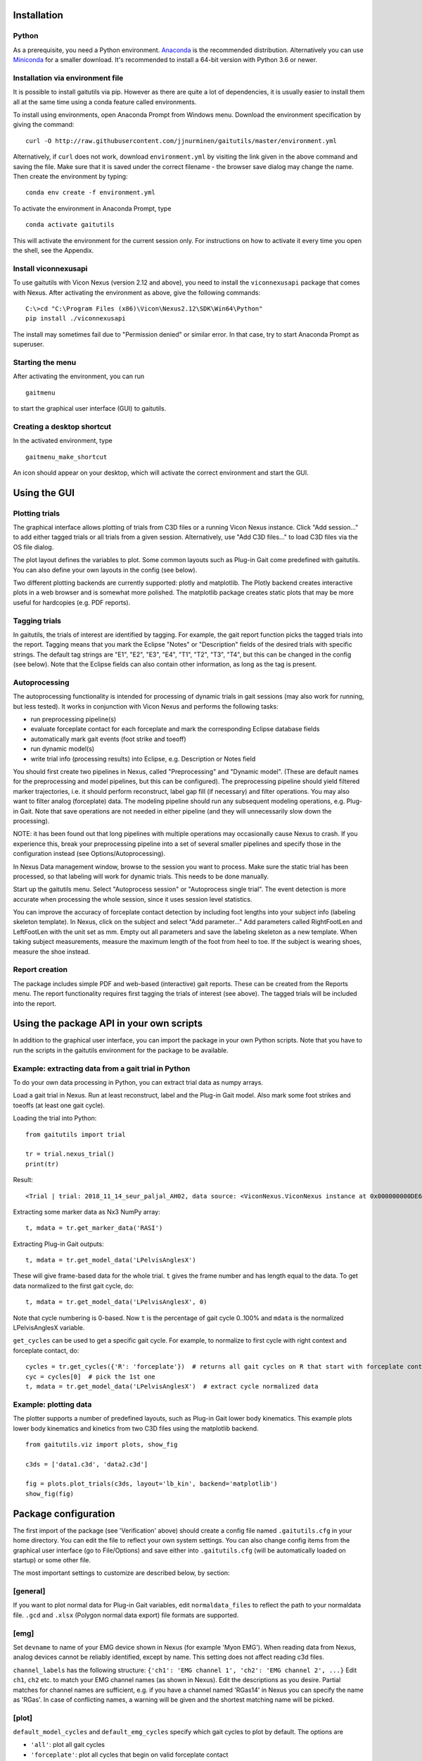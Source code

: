 Installation
============

Python
------

As a prerequisite, you need a Python environment. `Anaconda
<https://www.anaconda.com/distribution/#download-section>`__ is the recommended
distribution. Alternatively you can use `Miniconda
<https://docs.conda.io/en/latest/miniconda.html>`__ for a smaller download. It's
recommended to install a 64-bit version with Python 3.6 or newer.

Installation via environment file
---------------------------------

It is possible to install gaitutils via pip. However as there are quite a lot of
dependencies, it is usually easier to install them all at the same time using a
conda feature called environments.

To install using environments, open Anaconda Prompt from Windows menu. Download
the environment specification by giving the command:

::

   curl -O http://raw.githubusercontent.com/jjnurminen/gaitutils/master/environment.yml

Alternatively, if ``curl`` does not work, download ``environment.yml`` by
visiting the link given in the above command and saving the file. Make sure that
it is saved under the correct filename - the browser save dialog may change the
name. Then create the environment by typing:

::

   conda env create -f environment.yml

To activate the environment in Anaconda Prompt, type

::

   conda activate gaitutils

This will activate the environment for the current session only. For
instructions on how to activate it every time you open the shell, see the
Appendix.

Install viconnexusapi
---------------------

To use gaitutils with Vicon Nexus (version 2.12 and above), you need to install
the ``viconnexusapi`` package that comes with Nexus. After activating the
environment as above, give the following commands:

::

   C:\>cd "C:\Program Files (x86)\Vicon\Nexus2.12\SDK\Win64\Python"
   pip install ./viconnexusapi

The install may sometimes fail due to "Permission denied" or similar error. In
that case, try to start Anaconda Prompt as superuser.


Starting the menu
-----------------

After activating the environment, you can run

::

   gaitmenu

to start the graphical user interface (GUI) to gaitutils.

Creating a desktop shortcut
---------------------------

In the activated environment, type

::

   gaitmenu_make_shortcut

An icon should appear on your desktop, which will activate the correct
environment and start the GUI.

Using the GUI
=============

Plotting trials
---------------

The graphical interface allows plotting of trials from C3D files or a running
Vicon Nexus instance. Click "Add session..." to add either tagged trials or all
trials from a given session. Alternatively, use "Add C3D files..." to load C3D
files via the OS file dialog.

The plot layout defines the variables to plot. Some common layouts such as
Plug-in Gait come predefined with gaitutils. You can also define your own
layouts in the config (see below).

Two different plotting backends are currently supported: plotly and matplotlib.
The Plotly backend creates interactive plots in a web browser and is somewhat
more polished. The matplotlib package creates static plots that may be more
useful for hardcopies (e.g. PDF reports).

Tagging trials
--------------

In gaitutils, the trials of interest are identified by tagging. For example, the
gait report function picks the tagged trials into the report. Tagging means that
you mark the Eclipse "Notes" or "Description" fields of the desired trials with
specific strings. The default tag strings are "E1", "E2", "E3", "E4", "T1",
"T2", "T3", "T4", but this can be changed in the config (see below). Note that the
Eclipse fields can also contain other information, as long as the tag is present.


Autoprocessing
--------------

The autoprocessing functionality is intended for processing of dynamic trials in
gait sessions (may also work for running, but less tested). It works in
conjunction with Vicon Nexus and performs the following tasks:

-  run preprocessing pipeline(s)
-  evaluate forceplate contact for each forceplate and mark the
   corresponding Eclipse database fields
-  automatically mark gait events (foot strike and toeoff)
-  run dynamic model(s)
-  write trial info (processing results) into Eclipse, e.g. Description
   or Notes field

You should first create two pipelines in Nexus, called "Preprocessing" and
"Dynamic model". (These are default names for the preprocessing and model
pipelines, but this can be configured). The preprocessing pipeline should yield
filtered marker trajectories, i.e. it should perform reconstruct, label gap fill
(if necessary) and filter operations. You may also want to filter analog
(forceplate) data. The modeling pipeline should run any subsequent modeling
operations, e.g. Plug-in Gait. Note that save operations are not needed in
either pipeline (and they will unnecessarily slow down the processing).

NOTE: it has been found out that long pipelines with multiple operations may
occasionally cause Nexus to crash. If you experience this, break your
preprocessing pipeline into a set of several smaller pipelines and specify those
in the configuration instead (see Options/Autoprocessing).

In Nexus Data management window, browse to the session you want to process. Make
sure the static trial has been processed, so that labeling will work for dynamic
trials. This needs to be done manually.

Start up the gaitutils menu. Select "Autoprocess session" or "Autoprocess single
trial". The event detection is more accurate when processing the whole session,
since it uses session level statistics.

You can improve the accuracy of forceplate contact detection by including foot
lengths into your subject info (labeling skeleton template). In Nexus, click on
the subject and select "Add parameter..." Add parameters called RightFootLen and
LeftFootLen with the unit set as mm. Empty out all parameters and save the
labeling skeleton as a new template. When taking subject measurements, measure
the maximum length of the foot from heel to toe. If the subject is wearing
shoes, measure the shoe instead.

Report creation
---------------

The package includes simple PDF and web-based (interactive) gait reports. These
can be created from the Reports menu. The report functionality requires first
tagging the trials of interest (see above). The tagged trials will be included
into the report.

Using the package API in your own scripts
=========================================

In addition to the graphical user interface, you can import the package in your
own Python scripts. Note that you have to run the scripts in the gaitutils
environment for the package to be available.

Example: extracting data from a gait trial in Python
----------------------------------------------------

To do your own data processing in Python, you can extract trial data as numpy
arrays.

Load a gait trial in Nexus. Run at least reconstruct, label and the Plug-in Gait
model. Also mark some foot strikes and toeoffs (at least one gait cycle).

Loading the trial into Python:

::

   from gaitutils import trial

   tr = trial.nexus_trial()
   print(tr)

Result:

::

    <Trial | trial: 2018_11_14_seur_paljal_AH02, data source: <ViconNexus.ViconNexus instance at 0x000000000DE62648>, subject: Aamu, gait cycles: 6>

Extracting some marker data as Nx3 NumPy array:

::

   t, mdata = tr.get_marker_data('RASI')

Extracting Plug-in Gait outputs:

::

   t, mdata = tr.get_model_data('LPelvisAnglesX')

These will give frame-based data for the whole trial. ``t`` gives the frame
number and has length equal to the data. To get data normalized to the first
gait cycle, do:

::

   t, mdata = tr.get_model_data('LPelvisAnglesX', 0)

Note that cycle numbering is 0-based. Now ``t`` is the percentage of gait cycle
0..100% and ``mdata`` is the normalized LPelvisAnglesX variable.

``get_cycles`` can be used to get a specific gait cycle. For example, to
normalize to first cycle with right context and forceplate contact, do:

::

   cycles = tr.get_cycles({'R': 'forceplate'})  # returns all gait cycles on R that start with forceplate contact
   cyc = cycles[0]  # pick the 1st one
   t, mdata = tr.get_model_data('LPelvisAnglesX')  # extract cycle normalized data

Example: plotting data
----------------------

The plotter supports a number of predefined layouts, such as Plug-in Gait lower
body kinematics. This example plots lower body kinematics and kinetics from two
C3D files using the matplotlib backend.

::

   from gaitutils.viz import plots, show_fig

   c3ds = ['data1.c3d', 'data2.c3d']

   fig = plots.plot_trials(c3ds, layout='lb_kin', backend='matplotlib')
   show_fig(fig)

Package configuration
=====================

The first import of the package (see 'Verification' above) should create a
config file named ``.gaitutils.cfg`` in your home directory. You can edit the
file to reflect your own system settings. You can also change config items from
the graphical user interface (go to File/Options) and save either into
``.gaitutils.cfg`` (will be automatically loaded on startup) or some other file.

The most important settings to customize are described below, by section:

[general]
---------

If you want to plot normal data for Plug-in Gait variables, edit
``normaldata_files`` to reflect the path to your normaldata file. ``.gcd`` and
``.xlsx`` (Polygon normal data export) file formats are supported.

[emg]
-----

Set ``devname`` to name of your EMG device shown in Nexus (for example 'Myon
EMG'). When reading data from Nexus, analog devices cannot be reliably
identified, except by name. This setting does not affect reading c3d files.

``channel_labels`` has the following structure: ``{'ch1': 'EMG channel 1',
'ch2': 'EMG channel 2', ...}`` Edit ``ch1``, ``ch2`` etc. to match your EMG
channel names (as shown in Nexus). Edit the descriptions as you desire. Partial
matches for channel names are sufficient, e.g. if you have a channel named
'RGas14' in Nexus you can specify the name as 'RGas'. In case of conflicting
names, a warning will be given and the shortest matching name will be picked.

[plot]
------

``default_model_cycles`` and ``default_emg_cycles`` specify which gait cycles to
plot by default. The options are

-  ``'all'``: plot all gait cycles
-  ``'forceplate'``: plot all cycles that begin on valid forceplate
   contact
-  ``'1st_forceplate'``: plot first forceplate cycle
-  ``0``: plot first cycle (NOTE: explicit cycle numbering is
   zero-based!)
-  A list, e.g. ``'[0,1,2]'``: plots first to third cycles
-  A tuple, e.g. ``(forceplate, 0)``: plot forceplate cycles, or if
   there are none, first gait cycle

[autoproc]
----------

Set ``events_range`` to limit automatically marked events to certain coordinate
range in the principal gait direction.

Set ``eclipse_write_key`` to e.g. ``'DESCRIPTION'`` to automatically update
Eclipse fields after processing. Set it to None if you want to leave the Eclipse
fields alone. The ``enf_descriptions`` determines what to write into the Eclipse
field.


[layouts]
---------

Layouts defines the predetermined plotting layouts. Defaults include
layouts such as

::

   lb_kinematics = [['PelvisAnglesX', 'PelvisAnglesY', 'PelvisAnglesZ'],
                     ['HipAnglesX', 'HipAnglesY', 'HipAnglesZ'],
                     ['KneeAnglesX', 'KneeAnglesY', 'KneeAnglesZ'],
                     ['AnkleAnglesX', 'FootProgressAnglesZ', 'AnkleAnglesZ']]

This would be 4 rows and 3 columns of PiG variables. Rows are inside the inner
brackets, separated by commas. You can add your own layouts.

Currently, reading data from the following models is supported: Plug-in Gait
upper and lower body, CGM2, Oxford foot model, muscle length. The variable names
are not yet documented here, but see ``models.py`` for details.

Appendix
========

Updating the package
--------------------

To update, give the command

::

   pip install --upgrade https://github.com/jjnurminen/gaitutils/archive/master.zip

Occassionally it may be beneficial or necessary to upgrade the
dependencies as well. Unfortunately, there's currently no easy way to do
this. The best way may be to simply delete the whole environment with

::

   conda activate base
   conda env remove -n gaitutils

and reinstall via ``conda env create -f environment.yml``

Activating the environment automatically - bash-style shells
------------------------------------------------------------

Create a file called ``.bashrc`` in your home directory. Put the
following lines there:

::

   . /c/Anaconda2/etc/profile.d/conda.sh
   conda activate gaitutils

These commands will activate the gaitutils enviroment whenever you open
git bash. Change ``c/Anaconda2`` to your Anaconda install directory.
``c`` is the drive letter.

Installing btk (for legacy Python 2 versions only)
--------------------------------------------------

gaitutils needs the btk package to read c3d files. A 64-bit version for
Python 2.7 is bundled. If you prefer to run 32-bit Python, you need to
install btk yourself.

Download and run the installer from
https://pypi.python.org/pypi/btk/0.3#files. The btk installer always
puts the package into the conda root environment. Thus, after
installation you need to copy the folder
``C:\Anaconda2\Lib\site-packages\btk`` into
``C:\Anaconda2\envs\gaitutils\Lib\site-packages\btk`` (modify paths
depending on where you installed Anaconda)

Known issues
============

If you create new layouts in ``gaitutils.cfg``, you need to restart
``gaitmenu``. The layouts config tab cannot handle loading new layouts
yet.
